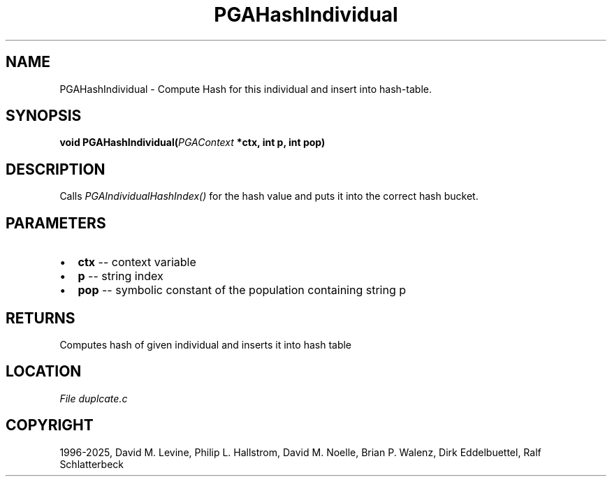 .\" Man page generated from reStructuredText.
.
.
.nr rst2man-indent-level 0
.
.de1 rstReportMargin
\\$1 \\n[an-margin]
level \\n[rst2man-indent-level]
level margin: \\n[rst2man-indent\\n[rst2man-indent-level]]
-
\\n[rst2man-indent0]
\\n[rst2man-indent1]
\\n[rst2man-indent2]
..
.de1 INDENT
.\" .rstReportMargin pre:
. RS \\$1
. nr rst2man-indent\\n[rst2man-indent-level] \\n[an-margin]
. nr rst2man-indent-level +1
.\" .rstReportMargin post:
..
.de UNINDENT
. RE
.\" indent \\n[an-margin]
.\" old: \\n[rst2man-indent\\n[rst2man-indent-level]]
.nr rst2man-indent-level -1
.\" new: \\n[rst2man-indent\\n[rst2man-indent-level]]
.in \\n[rst2man-indent\\n[rst2man-indent-level]]u
..
.TH "PGAHashIndividual" "3" "2025-05-03" "" "PGAPack"
.SH NAME
PGAHashIndividual \- Compute Hash for this individual and insert into hash-table. 
.SH SYNOPSIS
.B void PGAHashIndividual(\fI\%PGAContext\fP *ctx, int p, int pop) 
.sp
.SH DESCRIPTION
.sp
Calls \fI\%PGAIndividualHashIndex()\fP for the hash value and puts
it into the correct hash bucket.

 
.SH PARAMETERS
.IP \(bu 2
\fBctx\fP \-\- context variable 
.IP \(bu 2
\fBp\fP \-\- string index 
.IP \(bu 2
\fBpop\fP \-\- symbolic constant of the population containing string p 
.SH RETURNS
Computes hash of given individual and inserts it into hash table
.SH LOCATION
\fI\%File duplcate.c\fP
.SH COPYRIGHT
1996-2025, David M. Levine, Philip L. Hallstrom, David M. Noelle, Brian P. Walenz, Dirk Eddelbuettel, Ralf Schlatterbeck
.\" Generated by docutils manpage writer.
.
